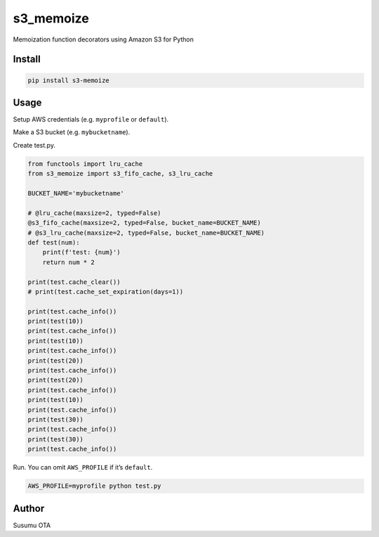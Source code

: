 s3_memoize
==========

Memoization function decorators using Amazon S3 for Python

Install
-------

.. code:: sh

   pip install s3-memoize

Usage
-----

Setup AWS credentials (e.g. ``myprofile`` or ``default``).

Make a S3 bucket (e.g. ``mybucketname``).

Create test.py.

.. code:: python

   from functools import lru_cache
   from s3_memoize import s3_fifo_cache, s3_lru_cache

   BUCKET_NAME='mybucketname'

   # @lru_cache(maxsize=2, typed=False)
   @s3_fifo_cache(maxsize=2, typed=False, bucket_name=BUCKET_NAME)
   # @s3_lru_cache(maxsize=2, typed=False, bucket_name=BUCKET_NAME)
   def test(num):
       print(f'test: {num}')
       return num * 2

   print(test.cache_clear())
   # print(test.cache_set_expiration(days=1))

   print(test.cache_info())
   print(test(10))
   print(test.cache_info())
   print(test(10))
   print(test.cache_info())
   print(test(20))
   print(test.cache_info())
   print(test(20))
   print(test.cache_info())
   print(test(10))
   print(test.cache_info())
   print(test(30))
   print(test.cache_info())
   print(test(30))
   print(test.cache_info())

Run. You can omit ``AWS_PROFILE`` if it’s ``default``.

.. code:: sh

   AWS_PROFILE=myprofile python test.py

Author
------

Susumu OTA
